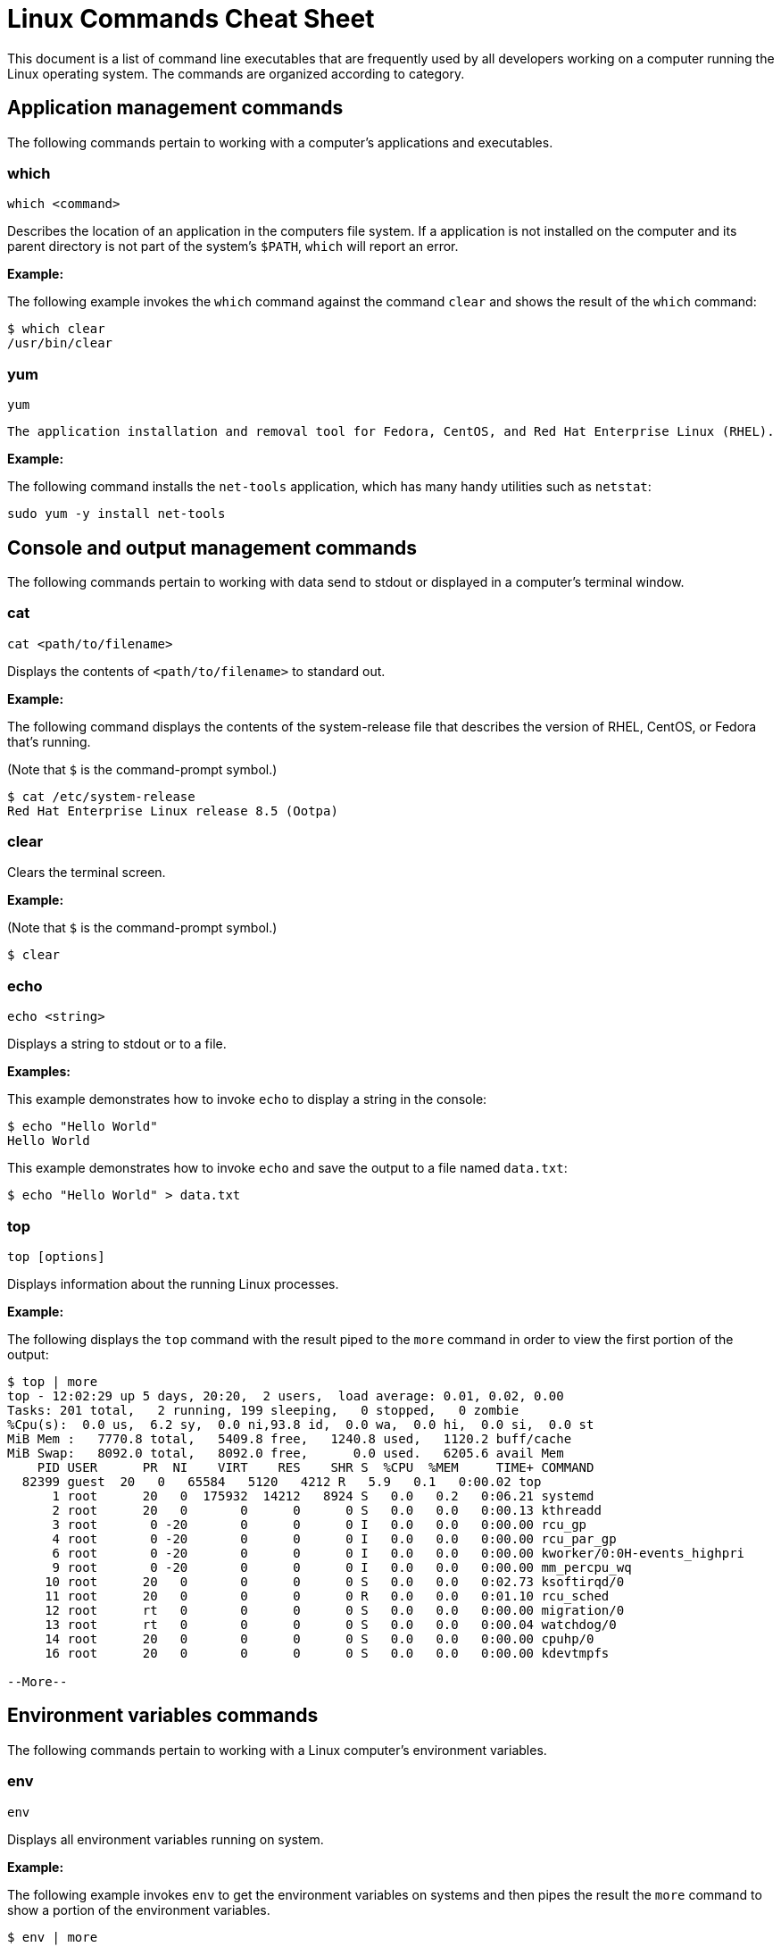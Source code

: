 = Linux Commands Cheat Sheet
:experimental: true
:product-name:
:version: 1.0.0

This document is a list of command line executables that are frequently used by all developers working on a computer running the Linux operating system. The commands are organized according to category.

== Application management commands

The following commands pertain to working with a computer's applications and executables.  

=== which

`which <command>`

Describes the location of an application in the computers file system. If a application is not installed on the computer and its parent directory is not part of the system's `$PATH`, `which` will report an error.

*Example:*

The following example invokes the `which` command against the command `clear` and shows the result of the `which` command:

```
$ which clear
/usr/bin/clear 
```

=== yum

`yum`

 The application installation and removal tool for Fedora, CentOS, and Red Hat Enterprise Linux (RHEL).

*Example:*

The following command installs the `net-tools` application, which has many handy utilities such as `netstat`:

`sudo yum -y install net-tools`

== Console and output management commands

The following commands pertain to working with data send to stdout or displayed in a computer's terminal window. 

=== cat

`cat <path/to/filename>` 

Displays the contents of `<path/to/filename>` to standard out.

*Example:*

The following command displays the contents of the system-release file that describes the version of RHEL, CentOS, or Fedora that's running.

(Note that `$` is the command-prompt symbol.)

```
$ cat /etc/system-release
Red Hat Enterprise Linux release 8.5 (Ootpa)
```

=== clear

Clears the terminal screen.

*Example:*

(Note that `$` is the command-prompt symbol.)

```
$ clear
```

=== echo

`echo <string>` 

Displays a string to stdout or to a file.

*Examples:*

This example demonstrates how to invoke `echo` to display a string in the console:

```
$ echo "Hello World"
Hello World
```

This example demonstrates how to invoke `echo` and save the output to a file named `data.txt`:

```
$ echo "Hello World" > data.txt
```

=== top
`top [options]` 

Displays information about the running Linux processes.

*Example:*

The following displays the `top` command with the result piped to the `more` command in order to view the first portion of the output:


```
$ top | more
top - 12:02:29 up 5 days, 20:20,  2 users,  load average: 0.01, 0.02, 0.00
Tasks: 201 total,   2 running, 199 sleeping,   0 stopped,   0 zombie
%Cpu(s):  0.0 us,  6.2 sy,  0.0 ni,93.8 id,  0.0 wa,  0.0 hi,  0.0 si,  0.0 st
MiB Mem :   7770.8 total,   5409.8 free,   1240.8 used,   1120.2 buff/cache
MiB Swap:   8092.0 total,   8092.0 free,      0.0 used.   6205.6 avail Mem 
    PID USER      PR  NI    VIRT    RES    SHR S  %CPU  %MEM     TIME+ COMMAND                                 
  82399 guest  20   0   65584   5120   4212 R   5.9   0.1   0:00.02 top                                      
      1 root      20   0  175932  14212   8924 S   0.0   0.2   0:06.21 systemd                                
      2 root      20   0       0      0      0 S   0.0   0.0   0:00.13 kthreadd                               
      3 root       0 -20       0      0      0 I   0.0   0.0   0:00.00 rcu_gp                                 
      4 root       0 -20       0      0      0 I   0.0   0.0   0:00.00 rcu_par_gp                             
      6 root       0 -20       0      0      0 I   0.0   0.0   0:00.00 kworker/0:0H-events_highpri            
      9 root       0 -20       0      0      0 I   0.0   0.0   0:00.00 mm_percpu_wq                           
     10 root      20   0       0      0      0 S   0.0   0.0   0:02.73 ksoftirqd/0                            
     11 root      20   0       0      0      0 R   0.0   0.0   0:01.10 rcu_sched                           
     12 root      rt   0       0      0      0 S   0.0   0.0   0:00.00 migration/0                            
     13 root      rt   0       0      0      0 S   0.0   0.0   0:00.04 watchdog/0                             
     14 root      20   0       0      0      0 S   0.0   0.0   0:00.00 cpuhp/0                                
     16 root      20   0       0      0      0 S   0.0   0.0   0:00.00 kdevtmpfs                              
    
--More--
```

== Environment variables commands

The following commands pertain to working with a Linux computer's environment variables.

=== env

`env`

Displays all environment variables running on system. 

*Example:*

The following example invokes `env` to get the environment variables on systems and then pipes the result the `more` command to show a portion of the environment variables.

```
$ env | more
SSH_CONNECTION=192.168.86.20 54276 192.168.86.34 22
LANG=en_US.UTF-8
HISTCONTROL=ignoredups
HOSTNAME=localhost.localdomain
which_declare=declare -f
XDG_SESSION_ID=11
USER=reselbob
SELINUX_ROLE_REQUESTED=
PWD=/home/reselbob
SSH_ASKPASS=/usr/libexec/openssh/gnome-ssh-askpass
HOME=/home/reselbob
SSH_CLIENT=192.168.86.20 54276 22
--More--
```
The environment variable LS_COLORS has been omitted because its value is quite lengthy.

=== export

`export <env var name>=<env var value>` 

Creates an environment variable with a value and then exports the environment variable or value pair to the system.

*Example:*

The following command creates an environment variable named `WEB_PAGE` and sets the value to `https://www.redhat.com/en`. The `echo` command confirms the value of the environment variable:


```
$ export WEB_PAGE="https://www.redhat.com/en"
$ echo $WEB_PAGE
https://www.redhat.com/en
```

=== printenv

`printenv <environment_variable_name>`

Prints a particular environment variable to the console

*Example:*

The following example uses `printenv` to print the value of the environment variable `HOSTNAME` and then displays the result.

```
$ printenv HOSTNAME
localhost.localdomain
```

=== source

`source </path/to/filename>` 

Executes commands stored in a file from within the current shell, and can also be used to refresh environment variables. 

By default a new shell is launched to run a script. Therefore, changes to environment variables are not visible in the current shell.

*Example:*

The following example uses the `cat` command to create a file named `new_vars.sh`. The file contains an `export` instruction set for the environment variable `ALT_USER=barry`. Then, the `source` command is called to set the environment variable into the system. The  `echo` command verifies that the environment variable `ALT_USER` is in force:

```
$ cat <<EOF > new_vars.sh
> #!/bin/bash
> export ALT_USER=barry
> EOF
$ source ./new_vars.sh
$ echo $ALT_USER
barry

```

== File and directory management

The following commands pertain to working with the files and directories on a Linux computers.

=== cd

`cd </path/to/directory>`

Change to another current directory.

*Example:*

The following example changes the current directory to the user's home directory:

`cd ~/`

=== cp

`cp </path/to/source/filename> </path/to/target/filename>`

Copies the contents of the source directory or file to a target directory or file.

*Example:*

The following example copies the contents of the file `helloworld.txt` to the file named `helloworld.bak`. It then executes the `cat` command to verify that the file and its contents have been copied:

```
$ cp helloworld.txt helloworld.bak
$ cat helloworld.bak 
Hello World!
```

=== find

`sudo find <starting/directory> -name <file/directory name>`

Finds a file or directory by name.

*Example:*

The following command finds a file named `hostname` starting from the root (`/`) directory of the computer's file system. Note that the command starts with `sudo` in order to access files restricted to the `root` user:

```
$ sudo find / -name hostname
/proc/sys/kernel/hostname
/etc/hostname
/var/lib/selinux/targeted/active/modules/100/hostname
/usr/bin/hostname
/usr/lib64/gettext/hostname
/usr/share/licenses/hostname
/usr/share/doc/hostname
/usr/share/bash-completion/completions/hostname
/usr/share/selinux/targeted/default/active/modules/100/hostname
/usr/libexec/hostname
```

=== grep

`grep <search_expression> <input>`

Searches plain-text input from a file or stdout according according to a regular expression.

*Example:*

The following example searches the file `/etc/password` for lines that have the string `ftp`:

```
$ grep ftp /etc/passwd
ftp:x:14:50:FTP User:/var/ftp:/sbin/nologin
```

=== head

`head </path/to/filename>`

Outputs the first part of a file (the first 10 lines).

*Example:*

The following example uses the command `head` to output the first 10 lines of the file `~/.bashrc`:

```
$ head ~/.bashrc
# .bashrc

# Source global definitions
if [ -f /etc/bashrc ]; then
	. /etc/bashrc
fi

# User specific environment
if ! [[ "$PATH" =~ "$HOME/.local/bin:$HOME/bin:" ]]
then
```

=== less

`less [options] </path/to/filename>`

Allows you to view and navigate the contents of a plain text file or stdout in a controlled manner. Once you open a file using `less`, you can navigate the file using the following keystrokes:

* Scroll forward: `Ctrl-f`
* Scroll backward: `Ctrl-b`
* End of file: `G`
* Quit less: `q`

*Example:*

The following example uses the `less` command to open file `~/.bashrc`, and to display the file with line numbers using the option `-N`:

```
$ less -N ~/.bashrc
```

Here's the result:

```
1 # .bashrc
2 
3 # Source global definitions
4 if [ -f /etc/bashrc ]; then
5         . /etc/bashrc
6 fi
7 
8 # User specific environment
9 if ! [[ "$PATH" =~ "$HOME/.local/bin:$HOME/bin:" ]]
10 then
11     PATH="$HOME/.local/bin:$HOME/bin:$PATH"
12 fi
13 export PATH
14 
15 # Uncomment the following line if you don't like systemctl's auto-paging feature:
16 # export SYSTEMD_PAGER=
17 
18 # User specific aliases and functions
19 PS1="$ "
```

=== ls

`ls [options] </path/to/directory>`

Lists the contents of a directory. Defaults to the current directory.

*Examples:*

This example shows how to list all the directories in the current directory:

```
$ ls 
code  docs  images
```

This example lists all the files and directories in the current directory along using long listing option `-l`:

```
$ ls -l
total 0
drwxrwxr-x. 2 guest guest  6 Jan 12 11:33 code
drwxrwxr-x. 2 guest guest 25 Jan 12 11:37 docs
drwxrwxr-x. 2 guest guest  6 Jan 12 11:34 images
```

This example lists all the files and directories in the current directory along with the hidden files, using [the] long listing option `-l` and the show-hidden-files option `-a`:

```
$ ls -la
total 4
drwxrwxr-x. 5 guest guest 60 Jan 12 11:36 .
drwxr-xr-x. 3 guest guest 68 Jan 12 11:33 ..
drwxrwxr-x. 2 guest guest  6 Jan 12 11:33 code
drwxrwxr-x. 2 guest guest 25 Jan 12 11:37 docs
drwxrwxr-x. 2 guest guest  6 Jan 12 11:34 images
-rw-rw-r--. 1 guest guest 15 Jan 12 11:36 .secrets
```

This example lists all the files and directories in the subdirectory named `docs` using the long listing option `-l`:

```
$ ls -l docs
total 4
drwxrwxr-x. 2 guest guest  6 Jan 12 11:44 drafts
-rw-rw-r--. 1 guest guest 49 Jan 12 11:37 hithere.txt
-rw-rw-r--. 1 guest guest  0 Jan 12 11:45 notes.txt
```

=== mkdir

`cd <directory_name>`

Creates a directory.

*Example:*

Creates a new directory named `documents` in the user's home directory:

`mkdir ~/documents`

=== more

`more [options] </path/to/filename or stdout>`

Allows a user to view and traverse the content of a file or stdout. The command `more` invokes itself within a distinct command-line user interface. To exit the process users strike the `q` key.

*Examples:*

This example uses the `more` command to display the first four lines of the file `/etc/passwd`. Users can then traverse the rest of the file one line at time by striking the `<ENTER>` key:

```
$ more -4 /etc/passwd 
root:x:0:0:root:/root:/bin/bash
bin:x:1:1:bin:/bin:/sbin/nologin
daemon:x:2:2:daemon:/sbin:/sbin/nologin
adm:x:3:4:adm:/var/adm:/sbin/nologin
--More--(5%)
```

This example illustrates using the `more` command to process stdout data. The example pipes the result of running `ls` against the directory `/etc`. The command `more` displays the first four lines of the output from stdout as declared in the option `-4`. Users can traverse through the rest of stdout a line at time by striking the `<ENTER>` key:

```
$ ls /etc | more -4
accountsservice
adjtime
aliases
alsa
--More--
```

=== mv

`mv <source file/directory> <target file/directory>`

Moves a file or directory. The `mv` command transfers all the contents from the source file or directory to the new location.

*Examples:*

This example moves the directory `documents` to the directory `docs-bak`. When `move` is [invoked], the source directory will be renamed `docs-bak`:

`mv ./documents ./docs-bak`

This example moves the contents of the file `hithere.txt` in the directory `documents` to a file named `new_hithere.txt` in the same directory:

`mv ./documents/hithere.txt ./documents/new_hithere.txt`

=== pwd

`pwd`

Displays the name of the present working directory.

*Example:*

The following example displays the invocation and result of using the command `pwd` in the `HOME` directory for a user named `guest`:

```
$ pwd
/home/guest
```

=== rm

`rm [options] <file or directory>`

Removes a file or directory.

*Examples:*

This example removes the file named `hithere.txt` from the current directory (`$` indicates the command-line prompt):

```
$ rm hithere.txt
```

This example removes the directory named `documents` along with all the files and subdirectories. The options `-rf` **f**orce the removal **r**ecursively:

```
$ rm -rf ./documents
```
=== tar

`tar [options] <archive filename> <file or directory to be compressed>`

Compresses and decompresses files or directories.

*Examples:*

This example compresses a directory named `documents`, shows the output of the `tar` command, and then invokes the `ls` command to list the contents of the current directory:

```
$ tar cvzf docs.tar.gz documents/
documents/
documents/1.txt
documents/2.txt
documents/3.txt
documents/4.txt

$ ls
docs.tar.gz  documents
```

This example extracts the contents of the compressed file `docs.tar.gz` into an existing directory named `new-docs`:

```
$ tar -xvf docs.tar.gz -C  ./new-docs
```

== Help commands

The following command pertains to working the command line help documentation provided on a Linux  computer.

=== man

`man <path/to/command>`

Displays the internal help documentation for a given command.

*Example:*

The following example shows how to display the command-line help documentation for the command `cp`:

```
$ man cp
```

== Network commands

The following commands pertain to working with networks on and from a Linux computer.

=== curl

`curl [options] <url>`

Gets or posts a file to or from the Internet according to a URL.

*Examples:*

This example downloads a web page from the Red Hat Developer website and implements the `-o` option to save the page to the file `article.html`:

```
$ curl https://developers.redhat.com/articles/2022/01/11/5-design-principles-microservices -o article.html
```

This example uses the `curl` command to upload a file named `data.txt` to the URL `https://example.com/api/data`. Notice the use of the `-X` option to tell `curl` to use the HTTP POST method, the `-H` option to set the content type header in the request, and the `-d` option to define the file to upload:

```
$ curl -X POST -H "Content-Type: text/plain" -d "data.txt" https://example.com/api/data
```

=== ip

`ip [ OPTIONS ] OBJECT { COMMAND | help }`

Gets the IP information for the physical or virtual machine.

*Example:*

The following example returns the IP address information associated with network interfaces on the current machine:

```
$ ip addr
1: lo: <LOOPBACK,UP,LOWER_UP> mtu 65536 qdisc noqueue state UNKNOWN group default qlen 1000
    link/loopback 00:00:00:00:00:00 brd 00:00:00:00:00:00
    inet 127.0.0.1/8 scope host lo
       valid_lft forever preferred_lft forever
    inet6 ::1/128 scope host 
       valid_lft forever preferred_lft forever
2: enp0s3: <BROADCAST,MULTICAST,UP,LOWER_UP> mtu 1500 qdisc fq_codel state UP group default qlen 1000
    link/ether 08:00:27:45:95:d3 brd ff:ff:ff:ff:ff:ff
    inet 192.168.86.34/24 brd 192.168.86.255 scope global dynamic noprefixroute enp0s3
       valid_lft 80971sec preferred_lft 80971sec
    inet6 fe80::a00:27ff:fe45:95d3/64 scope link noprefixroute 
       valid_lft forever preferred_lft forever
3: virbr0: <NO-CARRIER,BROADCAST,MULTICAST,UP> mtu 1500 qdisc noqueue state DOWN group default qlen 1000
    link/ether 52:54:00:f7:2c:71 brd ff:ff:ff:ff:ff:ff
    inet 192.168.122.1/24 brd 192.168.122.255 scope global virbr0
       valid_lft forever preferred_lft forever
4: virbr0-nic: <BROADCAST,MULTICAST> mtu 1500 qdisc fq_codel master virbr0 state DOWN group default qlen 1000
    link/ether 52:54:00:f7:2c:71 brd ff:ff:ff:ff:ff:ff
```

=== netstat

`netstat  [options]`

Displays information about network connections, routing tables, interface statistics, masquerade connections, and multicast memberships.

*Example:*

The following example uses `netstat` to list the status of ports and the process using the particular port:

```
$ sudo netstat -anp | grep tcp
tcp        0      0 0.0.0.0:111             0.0.0.0:*               LISTEN      1/systemd           
tcp        0      0 192.168.122.1:53        0.0.0.0:*               LISTEN      1987/dnsmasq        
tcp        0      0 0.0.0.0:22              0.0.0.0:*               LISTEN      1084/sshd           
tcp        0      0 127.0.0.1:631           0.0.0.0:*               LISTEN      1087/cupsd          
tcp       32      0 192.168.86.34:57152     8.43.85.13:443          CLOSE_WAIT  6588/gnome-shell    
tcp        0      0 192.168.86.34:22        192.168.86.20:56253     ESTABLISHED 82512/sshd: guest 
tcp6       0      0 :::111                  :::*                    LISTEN      1/systemd           
tcp6       0      0 :::22                   :::*                    LISTEN      1084/sshd           
tcp6       0      0 ::1:631                 :::*                    LISTEN      1087/cupsd          
tcp6       0      0 :::9090                 :::*                    LISTEN      1/systemd           
         
```

=== ssh

`ssh [options] <ip_address>`

Secure shell is an encrypted network protocol that provides remote login and command execution capabilities. On Windows, you would use `PuTTY` and `WinSCP`. A `ssh.exe` is also available via Cygwin, as well as with a Git installation.

*Example:*

The following example shows how to use `ssh` to log in to a remote computer that has the IP address `192.168.86.11`:

```
$ ssh 192.168.86.11
```

=== wget

`wget [options] <url>`

Downloads files from the Internet. Supports the HTTP, HTTPS, and FTP protocols. You can use `wget` as an alternative to `curl`.

*Example:*

The following example uses the `wget` command to download a file from the URL `https://developers.redhat.com/articles/2022/01/11/5-design-principles-microservices,` then uses the `-o` option to save the content to a file named `article.html`:

```
$ wget https://developers.redhat.com/articles/2022/01/11/5-design-principles-microservices -o article.html
```

== Process management commands

The following commands pertain to working with processes running on a Linux computer.

=== &&

`<command> && <command>`

Executes commands in a sequence.

*Example:*

The following command changes the current directory to `/etc`, then executes the command `ls` to list the contents of the directory:

```
$ cd /etc && ls
```

=== kill

`kill <process_id>`

Removes a running process from memory.

*Example:*

The following example removes the process with the ID of `10` (`$` is the command prompt symbol):

```
$ kill 10
```

=== ps

`ps [options]`

Displays the status of the current processes.

*Example:*

The following example invokes the `ps command` with the options `aux` to display every process on the system. The result of the invocation is piped to the `more` command using the `-10` to display the first 10 lines of results for stdout.

```
$ ps aux | more -10
USER         PID %CPU %MEM    VSZ   RSS TTY      STAT START   TIME COMMAND
root           1  0.0  0.1 175932 14212 ?        Ss   Jan07   0:06 /usr/lib/systemd/systemd --switched-root --syst
em --deserialize 18
root           2  0.0  0.0      0     0 ?        S    Jan07   0:00 [kthreadd]
root           3  0.0  0.0      0     0 ?        I<   Jan07   0:00 [rcu_gp]
root           4  0.0  0.0      0     0 ?        I<   Jan07   0:00 [rcu_par_gp]
root           6  0.0  0.0      0     0 ?        I<   Jan07   0:00 [kworker/0:0H-events_highpri]
root           9  0.0  0.0      0     0 ?        I<   Jan07   0:00 [mm_percpu_wq]
root          10  0.0  0.0      0     0 ?        S    Jan07   0:02 [ksoftirqd/0]
root          11  0.0  0.0      0     0 ?        I    Jan07   0:01 [rcu_sched]
--More--

```

== System control commands

The following commands pertain to controlling the operation of a physical Linux computer.

=== poweroff

`poweroff`

Shuts down a computer. Must be run as `sudo`.

*Example:*

(`$` indicates the command line prompt)

```
$ sudo poweroff
```

=== restart

`restart`

Restarts a computer. Must be run as `sudo`.

*Example:*

(`$` indicates the command line prompt)

```
$ sudo restart
```

== User management commands

The following command pertains to working users on a Linux computer.

=== whomai

`whoami`

Displays the user ID.

*Example:*

The following example shows the invocation for a user with the login ID of `jerryr`:

```
$ whoami
jerryr
```